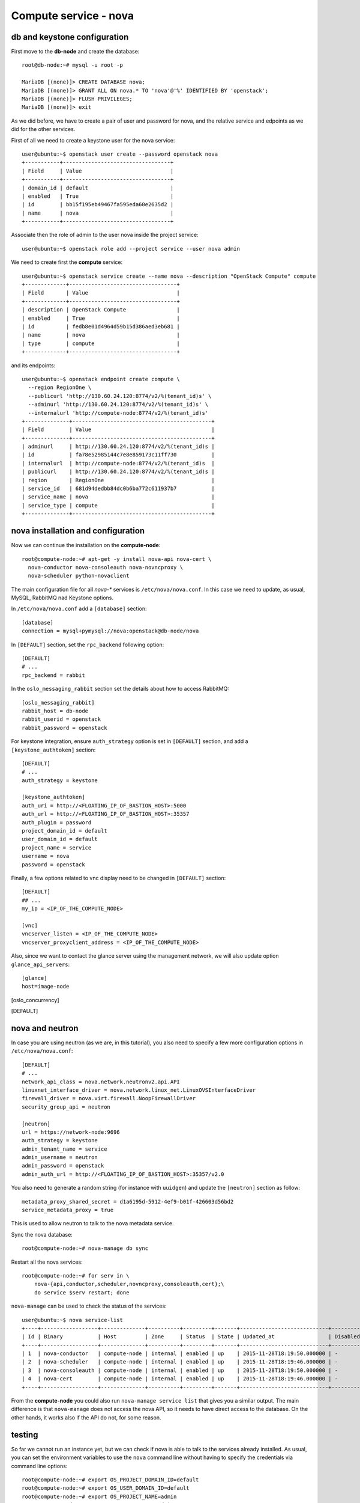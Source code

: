 ----------------------
Compute service - nova
----------------------

db and keystone configuration
-----------------------------

First move to the **db-node** and create the database::

    root@db-node:~# mysql -u root -p
    
    MariaDB [(none)]> CREATE DATABASE nova;
    MariaDB [(none)]> GRANT ALL ON nova.* TO 'nova'@'%' IDENTIFIED BY 'openstack';
    MariaDB [(none)]> FLUSH PRIVILEGES; 
    MariaDB [(none)]> exit


As we did before, we have to create a pair of user and password for
nova, and the relative service and edpoints as we did for the other
services.

..  
  but in this case we need to create **two**
  different services and endpoints, since OpenStack also has a
  compatibility layer to Amazon EC2 API:

.. compute
..     allows you to manage OpenStack instances

..
  ec2
    compatibility layer on top of the nova service, which allows you
    to use the same APIs you would use with Amazon EC2

First of all we need to create a keystone user for the nova service::

   user@ubuntu:~$ openstack user create --password openstack nova
   +-----------+----------------------------------+
   | Field     | Value                            |
   +-----------+----------------------------------+
   | domain_id | default                          |
   | enabled   | True                             |
   | id        | bb15f195eb49467fa595eda60e2635d2 |
   | name      | nova                             |
   +-----------+----------------------------------+

Associate then the role of admin to the user nova inside the project service::

   user@ubuntu:~$ openstack role add --project service --user nova admin

We need to create first the **compute** service::

   user@ubuntu:~$ openstack service create --name nova --description "OpenStack Compute" compute
   +-------------+----------------------------------+
   | Field       | Value                            |
   +-------------+----------------------------------+
   | description | OpenStack Compute                |
   | enabled     | True                             |
   | id          | fedb8e01d4964d59b15d386aed3eb681 |
   | name        | nova                             |
   | type        | compute                          |
   +-------------+----------------------------------+

and its endpoints::

    user@ubuntu:~$ openstack endpoint create compute \
      --region RegionOne \
      --publicurl 'http://130.60.24.120:8774/v2/%(tenant_id)s' \
      --adminurl 'http://130.60.24.120:8774/v2/%(tenant_id)s' \
      --internalurl 'http://compute-node:8774/v2/%(tenant_id)s'
    +--------------+--------------------------------------------+
    | Field        | Value                                      |
    +--------------+--------------------------------------------+
    | adminurl     | http://130.60.24.120:8774/v2/%(tenant_id)s |
    | id           | fa78e52985144c7e8e859173c11ff730           |
    | internalurl  | http://compute-node:8774/v2/%(tenant_id)s  |
    | publicurl    | http://130.60.24.120:8774/v2/%(tenant_id)s |
    | region       | RegionOne                                  |
    | service_id   | 681d94dedbb84dc0b6ba772c611937b7           |
    | service_name | nova                                       |
    | service_type | compute                                    |
    +--------------+--------------------------------------------+


nova installation and configuration
-----------------------------------

Now we can continue the installation on the **compute-node**::

  root@compute-node:~# apt-get -y install nova-api nova-cert \
    nova-conductor nova-consoleauth nova-novncproxy \
    nova-scheduler python-novaclient
 
The main configuration file for all `nova-*` services is
``/etc/nova/nova.conf``. In this case we need to update, as usual,
MySQL, RabbitMQ nad Keystone options.

In ``/etc/nova/nova.conf`` add a ``[database]`` section::

    [database]
    connection = mysql+pymysql://nova:openstack@db-node/nova

In ``[DEFAULT]`` section, set the ``rpc_backend`` following option::

    [DEFAULT]
    # ...
    rpc_backend = rabbit

In the ``oslo_messaging_rabbit`` section set the details about how to
access RabbitMQ::

    [oslo_messaging_rabbit]
    rabbit_host = db-node
    rabbit_userid = openstack
    rabbit_password = openstack

For keystone integration, ensure ``auth_strategy`` option is set in
``[DEFAULT]`` section, and add a ``[keystone_authtoken]`` section::

    [DEFAULT]
    # ...
    auth_strategy = keystone

    [keystone_authtoken]
    auth_uri = http://<FLOATING_IP_OF_BASTION_HOST>:5000
    auth_url = http://<FLOATING_IP_OF_BASTION_HOST>:35357
    auth_plugin = password
    project_domain_id = default
    user_domain_id = default
    project_name = service
    username = nova
    password = openstack

Finally, a few options related to vnc display need to be changed in
``[DEFAULT]`` section::

   [DEFAULT]
   ## ...
   my_ip = <IP_OF_THE_COMPUTE_NODE> 

   [vnc]
   vncserver_listen = <IP_OF_THE_COMPUTE_NODE> 
   vncserver_proxyclient_address = <IP_OF_THE_COMPUTE_NODE> 

Also, since we want to contact the glance server using the management
network, we will also update option ``glance_api_servers``::

    [glance]
    host=image-node

.. In the ``[oslo_concurrency]`` section set the lock path (FIXME: better
.. explanation of this part)::

..     [oslo_concurrency]
..     lock_path = /var/lib/nova/tmp

.. ANTONIO: Disabling it, let's see if it breaks

.. At the end disable the EC2 API, please note that the options is
.. already in the ``nova.conf`` file so you simply have to remove the
.. ``ec2`` from the list. (FIXME: this is from the official
.. documentation.  Shall we keep it like this? If yes we have to
.. understand why they decided to do it)::

..     [DEFAULT]
..     ## ....
..     enabled_apis=osapi_compute,metadata
.. ANTONIO: Let's enable it, see if something breaks

nova and neutron
----------------

In case you are using neutron (as we are, in this tutorial), you also
need to specify a few more configuration options in
``/etc/nova/nova.conf``::

    [DEFAULT]
    # ...
    network_api_class = nova.network.neutronv2.api.API
    linuxnet_interface_driver = nova.network.linux_net.LinuxOVSInterfaceDriver
    firewall_driver = nova.virt.firewall.NoopFirewallDriver
    security_group_api = neutron

    [neutron]
    url = https://network-node:9696
    auth_strategy = keystone
    admin_tenant_name = service
    admin_username = neutron
    admin_password = openstack
    admin_auth_url = http://<FLOATING_IP_OF_BASTION_HOST>:35357/v2.0

You also need to generate a random string (for instance with
``uuidgen``) and update the ``[neutron]`` section as follow::

    metadata_proxy_shared_secret = d1a6195d-5912-4ef9-b01f-426603d56bd2
    service_metadata_proxy = true

This is used to allow neutron to talk to the nova metadata service.

..
   ::
       # Imaging service
       glance_api_servers=10.0.0.5:9292
       image_service=nova.image.glance.GlanceImageService

       # Vnc configuration
       novnc_enabled=true
       novncproxy_base_url=http://10.0.0.6:6080/vnc_auto.html
       novncproxy_port=6080
       vncserver_proxyclient_address=10.0.0.6
       vncserver_listen=0.0.0.0

       # Compute #
       compute_driver=libvirt.LibvirtDriver

       # Cinder #
       volume_api_class=nova.volume.cinder.API
       osapi_volume_listen_port=5900

       auth_strategy=keystone
       [keystone_authtoken]
       auth_host = 10.0.0.4
       auth_port = 35357
       auth_protocol = http
       admin_tenant_name = service
       admin_user = nova
       admin_password = novaServ

Sync the nova database::

    root@compute-node:~# nova-manage db sync

Restart all the nova services::

    root@compute-node:~# for serv in \
        nova-{api,conductor,scheduler,novncproxy,consoleauth,cert};\
        do service $serv restart; done

``nova-manage`` can be used to check the status of the services::

    user@ubuntu:~$ nova service-list
    +----+------------------+--------------+----------+---------+-------+----------------------------+-----------------+
    | Id | Binary           | Host         | Zone     | Status  | State | Updated_at                 | Disabled Reason |
    +----+------------------+--------------+----------+---------+-------+----------------------------+-----------------+
    | 1  | nova-conductor   | compute-node | internal | enabled | up    | 2015-11-28T18:19:50.000000 | -               |
    | 2  | nova-scheduler   | compute-node | internal | enabled | up    | 2015-11-28T18:19:46.000000 | -               |
    | 3  | nova-consoleauth | compute-node | internal | enabled | up    | 2015-11-28T18:19:50.000000 | -               |
    | 4  | nova-cert        | compute-node | internal | enabled | up    | 2015-11-28T18:19:46.000000 | -               |
    +----+------------------+--------------+----------+---------+-------+----------------------------+-----------------+

From the **compute-node** you could also run ``nova-manage service
list`` that gives you a similar output. The main difference is that
``nova-manage`` does not access the nova API, so it needs to have
direct access to the database. On the other hands, it works also if
the API do not, for some reason.


testing
-------

So far we cannot run an instance yet, but we can check if nova is able to talk to the services already installed.
As usual, you can set the environment variables to use the ``nova`` command line without having to specify the 
credentials via command line options::

    root@compute-node:~# export OS_PROJECT_DOMAIN_ID=default
    root@compute-node:~# export OS_USER_DOMAIN_ID=default
    root@compute-node:~# export OS_PROJECT_NAME=admin
    root@compute-node:~# export OS_TENANT_NAME=admin
    root@compute-node:~# export OS_USERNAME=admin
    root@compute-node:~# export OS_PASSWORD=openstack
    root@compute-node:~# export OS_AUTH_URL=http://auth-node.example.org:35357/v3
    root@compute-node:~# export OS_IDENTITY_API_VERSION=3

You may want to save those variables in a file and source it next time you need to perform administrative
operations on the compute node.

you can check the status of the nova service::

    root@compute-node:~# nova service-list
    +----+------------------+--------------+----------+---------+-------+----------------------------+-----------------+
    | Id | Binary           | Host         | Zone     | Status  | State | Updated_at                 | Disabled Reason |
    +----+------------------+--------------+----------+---------+-------+----------------------------+-----------------+
    | 1  | nova-cert        | compute-node | internal | enabled | up    | 2015-11-26T13:11:31.000000 | -               |
    | 2  | nova-consoleauth | compute-node | internal | enabled | up    | 2015-11-26T13:11:27.000000 | -               |
    | 3  | nova-scheduler   | compute-node | internal | enabled | up    | 2015-11-26T13:11:31.000000 | -               |
    | 4  | nova-conductor   | compute-node | internal | enabled | up    | 2015-11-26T13:11:36.000000 | -               |
    +----+------------------+--------------+----------+---------+-------+----------------------------+-----------------+

but you can also work with glance images::

    root@compute-node:~# nova image-list
    +--------------------------------------+--------------+--------+--------+
    | ID                                   | Name         | Status | Server |
    +--------------------------------------+--------------+--------+--------+
    | 79af6953-6bde-463d-8c02-f10aca227ef4 | cirros-0.3.0 | ACTIVE |        |
    +--------------------------------------+--------------+--------+--------+

..
nova volume-* commands seem to be deprecates::

    root@compute-node:~# nova volume-create --display-name test2 1
    +---------------------+--------------------------------------+
    | Property            | Value                                |
    +---------------------+--------------------------------------+
    | status              | creating                             |
    | display_name        | test2                                |
    | attachments         | []                                   |
    | availability_zone   | nova                                 |
    | bootable            | false                                |
    | created_at          | 2013-08-16T16:26:19.627854           |
    | display_description | None                                 |
    | volume_type         | None                                 |
    | snapshot_id         | None                                 |
    | source_volid        | None                                 |
    | size                | 1                                    |
    | id                  | 180a081a-065b-497e-998d-aa32c7c295cc |
    | metadata            | {}                                   |
    +---------------------+--------------------------------------+
    root@compute-node:~# nova volume-list
    +--------------------------------------+-----------+--------------+------+-------------+-------------+
    | ID                                   | Status    | Display Name | Size | Volume Type | Attached to |
    +--------------------------------------+-----------+--------------+------+-------------+-------------+
    | 180a081a-065b-497e-998d-aa32c7c295cc | available | test2        | 1    | None        |             |
    +--------------------------------------+-----------+--------------+------+-------------+-------------+


The ``nova`` command line tool is the main command used to manage instances, but we need to 
complete the OpenStack installation in order to test it.

Horizon
-------

On the **compute-node**::

    root@compute-node:# apt-get install openstack-dashboard

Edit the file ``/etc/openstack-dashboard/local_settings.py`` and
update the ``OPENSTACK_HOST`` variable::

    OPENSTACK_HOST = "auth-node.example.org"

Now, you should be able to connect to the compute-node node by opening the
URL ``http://<IP_OF_THE_COMPUTE_NODE>/horizon`` 
(replace with the ip in openstack-priv of your compute-node) on your web browser

Is it working? If not why?

..
   Keystone is then checking on what the users/tenants are "supposed" to
   see (in terms of images, quotes, etc). Working nodes are periodically
   writing their status in the nova-database. When a new request arrives
   it is processed by the nova-scheduler which writes in the
   nova-database when a matchmaking with a free resource has been
   accomplished. On the next poll when the resource reads the
   nova-database it "realizes" that it is supposed to start a
   new VM. nova-compute writes then the status inside the nova database.

   Different scheduling policy and options can be set in the nova's configuration file.

.. FIXME: Shall we do EC2?
   Notes on EC2 compatible interface
   ---------------------------------
   
   The EC2 compatibility layer in nova is provided by the **nova-api**
   service together with the native interface. There also is a
   **nova-api-ec2** service which is used *as a replacement* of
   **nova-api** if you only need the EC2 API and you don't want the
   native apis, although in our case we need both.
   
   The EC2 compatibility layer, however, need one more configuration
   option we didn't define. 
   
   Edit ``/etc/nova/nova.conf`` on the **compute-node** and add the following
   option::
   
       keystone_ec2_url=http://auth-node.example.org:5000/v2.0/ec2tokens
   
   Please note that this is an url pointing to the keystone service, but
   with an additional ``ec2tokens``. This is used by the **nova-api**
   service to validate ec2-style tokens, and by default points to
   localhost.
   
   working with the EC2 interface
   ++++++++++++++++++++++++++++++
   
   To access an EC2 endpoint you need to get an **access key** and a
   **secret key**. These are temporary tokens you can create and delete,
   so that you don't have to use your login and password all the time,
   and you can actually *lend* them to other people to allow them to run
   virtual machines on your behalf without having to give them your login
   and password. You can delete them whenever you want.
   
   To create a new pair of ec2 credentials you can run::
   
       root@compute-node:~# keystone ec2-credentials-create
       +-----------+----------------------------------+
       |  Property |              Value               |
       +-----------+----------------------------------+
       |   access  | c22f5770ee924f25b4c7b091f521b15f |
       |   secret  | 78b92ddde8134b46a05dbd91023e27db |
       | tenant_id | acdbdb11d3334ed987869316d0039856 |
       |  user_id  | 13ff2976843649669c4911ec156eaa3f |
       +-----------+----------------------------------+
   
   You can later on delete a pair of ec2 credentials with ``keystone
   ec2-credentials-delete --access <access_key>``
   
   If you want to test the EC2 interface the easiest way is to install
   the **euca2ools** tool::
   
       root@compute-node:~# apt-get install euca2ools
   
   and then run, for instance, the command::
   
       root@compute-node:~# euca-describe-images \
         --access-key c22f5770ee924f25b4c7b091f521b15f \
         --secret-key 78b92ddde8134b46a05dbd91023e27db \
         -U http://compute-node.example.org:8773/services/Cloud
       IMAGE	ami-00000001	None (Cirros-0.3.0-x86_64)	0aacc603e6dd425caa51db0d07957412	available	private			machine				instance-store
   
   There are two things to note about this command:
   
   * the URL we are using this time is *not* the keystone url. This
     because the service providing the EC2 compatibility layer is
     **nova-api** instead, so we have to use the URL we used as endpoint
     for the **ec2** service
   
   * the image id returned by the previous command is *not* directly
     related to the image id used in glance. Instead, it is an ``ami-*``
     id (similar to the IDs used by amazon images). Actually, there is no
     easy way to get the ami id knowing the glance id, so you have to
     use the image name whenever it is possible to identify the right
     image.
   
   Also for the euca2ools and for most of the EC2 libraries, setting the
   following environment variables allows you to avoid explicitly specify
   access/secret keys and endpoint url::
   
       root@compute-node:~# export EC2_ACCESS_KEY=445f486efe1a4eeea2c924d0252ff269
       root@compute-node:~# export EC2_SECRET_KEY=ff98e8529e2543aebf6f001c74d65b17
       root@compute-node:~# export EC2_URL=http://compute-node.example.org:8773/services/Cloud


